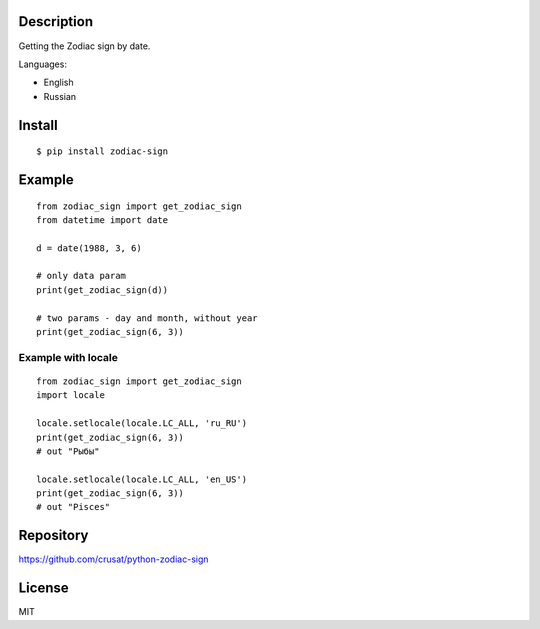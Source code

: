 Description
===========

Getting the Zodiac sign by date.

Languages:

- English

- Russian

Install
=======

::

    $ pip install zodiac-sign

Example
=======

::

    from zodiac_sign import get_zodiac_sign
    from datetime import date

    d = date(1988, 3, 6)

    # only data param
    print(get_zodiac_sign(d))

    # two params - day and month, without year
    print(get_zodiac_sign(6, 3))

Example with locale
-------------------

::

    from zodiac_sign import get_zodiac_sign
    import locale

    locale.setlocale(locale.LC_ALL, 'ru_RU')
    print(get_zodiac_sign(6, 3))
    # out "Рыбы"

    locale.setlocale(locale.LC_ALL, 'en_US')
    print(get_zodiac_sign(6, 3))
    # out "Pisces"

Repository
==========

https://github.com/crusat/python-zodiac-sign

License
=======

MIT